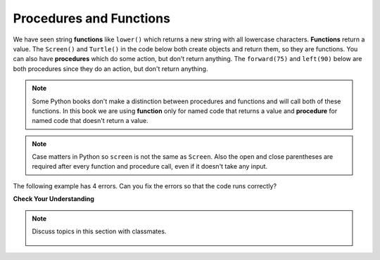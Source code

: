 ..  Copyright (C)  Mark Guzdial, Barbara Ericson, Briana Morrison
    Permission is granted to copy, distribute and/or modify this document
    under the terms of the GNU Free Documentation License, Version 1.3 or
    any later version published by the Free Software Foundation; with
    Invariant Sections being Forward, Prefaces, and Contributor List,
    no Front-Cover Texts, and no Back-Cover Texts.  A copy of the license
    is included in the section entitled "GNU Free Documentation License".

.. 	qnum::
	:start: 1
	:prefix: csp-5-2-
	
.. highlight:: java
   :linenothreshold: 4

Procedures and Functions
================================

We have seen string **functions** like ``lower()`` which returns a new string with all lowercase characters.  **Functions** return a value.  The ``Screen()`` and ``Turtle()`` in the code below both create objects and return them, so they are functions.   You can also have **procedures** which do some action, but don't return anything.  The ``forward(75)`` and ``left(90)`` below are both procedures since they do an action, but don't return anything. 

.. note::
   Some Python books don't make a distinction between procedures and functions and will call both of these functions.  In this book we are using **function** only for named code that returns a value and **procedure** for named code that doesn't return a value.   
   
.. fillintheblank:: 5_2_1_LetterC_fill

    .. blank:: 5_2_1_LetterC
        :correct: ^c$|^C$
        :feedback1: ('.*','Try to follow the directions as if you are the turtle')

        What letter (like A and D) will the program below draw in block style when you click on the Run button?

.. activecode:: Turtle_C
    :nocodelens:
	
    from turtle import *    # use the turtle library
    space = Screen()        # create a turtle space
    alex = Turtle()         # create a turtle named alex
    alex.left(180)          # turn by 90 degrees
    alex.forward(75)        # move forward by 75 units 
    alex.left(90)           # turn left 90 degrees
    alex.forward(100)       # more forward by 90 units
    alex.left(90)           # turn left 90 degrees
    alex.forward(75)        # move forward by 75 units 

.. note::
   Case matters in Python so ``screen`` is not the same as ``Screen``. Also the open and close parentheses are required after every function and procedure call, even if it doesn't take any input.  
   
The following example has 4 errors.  Can you fix the errors so that the code runs correctly?
    
.. activecode:: Turtle_1_Error
	
    from turtle import *    # use the turtle library
    space = screen()        # create a turtle space
    alisha = Turtle         # create a turtle named alisha
    alisha.forward          # move forward by 150 units
    alisha.left(90)         # turn by 90 degrees
    alisha.Forward(75)      # move forward by 75 units 
    
**Check Your Understanding**

.. mchoice:: 5_2_2_FuncOrProc
   :answer_a: function
   :answer_b: procedure
   :correct: b
   :feedback_a: Does it return a value?
   :feedback_b: The right procedure will cause the turtle to turn right by the specified number of degrees and doesn't return any value so it is a procedure.

   Is right(90) a function or procedure?
    
.. note::

    Discuss topics in this section with classmates. 

      .. disqus::
          :shortname: studentcsp
          :identifier: studentcsp_5_2
